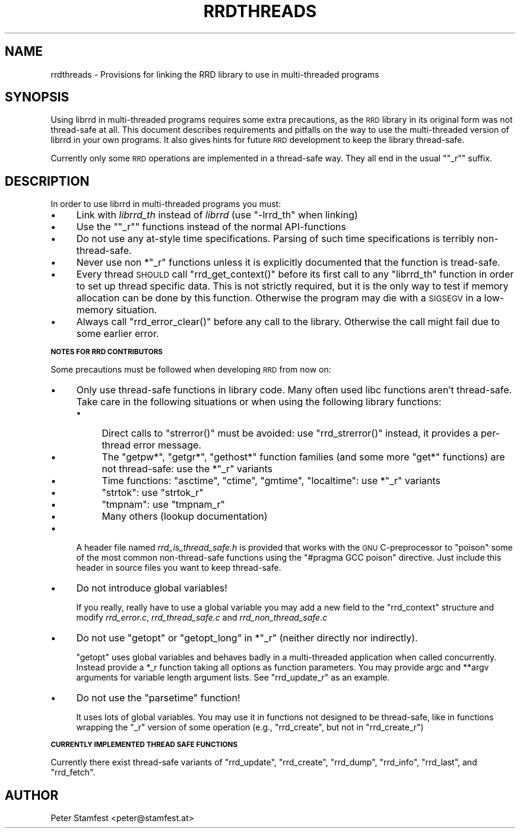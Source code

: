 .\" Automatically generated by Pod::Man v1.37, Pod::Parser v1.32
.\"
.\" Standard preamble:
.\" ========================================================================
.de Sh \" Subsection heading
.br
.if t .Sp
.ne 5
.PP
\fB\\$1\fR
.PP
..
.de Sp \" Vertical space (when we can't use .PP)
.if t .sp .5v
.if n .sp
..
.de Vb \" Begin verbatim text
.ft CW
.nf
.ne \\$1
..
.de Ve \" End verbatim text
.ft R
.fi
..
.\" Set up some character translations and predefined strings.  \*(-- will
.\" give an unbreakable dash, \*(PI will give pi, \*(L" will give a left
.\" double quote, and \*(R" will give a right double quote.  \*(C+ will
.\" give a nicer C++.  Capital omega is used to do unbreakable dashes and
.\" therefore won't be available.  \*(C` and \*(C' expand to `' in nroff,
.\" nothing in troff, for use with C<>.
.tr \(*W-
.ds C+ C\v'-.1v'\h'-1p'\s-2+\h'-1p'+\s0\v'.1v'\h'-1p'
.ie n \{\
.    ds -- \(*W-
.    ds PI pi
.    if (\n(.H=4u)&(1m=24u) .ds -- \(*W\h'-12u'\(*W\h'-12u'-\" diablo 10 pitch
.    if (\n(.H=4u)&(1m=20u) .ds -- \(*W\h'-12u'\(*W\h'-8u'-\"  diablo 12 pitch
.    ds L" ""
.    ds R" ""
.    ds C` ""
.    ds C' ""
'br\}
.el\{\
.    ds -- \|\(em\|
.    ds PI \(*p
.    ds L" ``
.    ds R" ''
'br\}
.\"
.\" If the F register is turned on, we'll generate index entries on stderr for
.\" titles (.TH), headers (.SH), subsections (.Sh), items (.Ip), and index
.\" entries marked with X<> in POD.  Of course, you'll have to process the
.\" output yourself in some meaningful fashion.
.if \nF \{\
.    de IX
.    tm Index:\\$1\t\\n%\t"\\$2"
..
.    nr % 0
.    rr F
.\}
.\"
.\" For nroff, turn off justification.  Always turn off hyphenation; it makes
.\" way too many mistakes in technical documents.
.hy 0
.if n .na
.\"
.\" Accent mark definitions (@(#)ms.acc 1.5 88/02/08 SMI; from UCB 4.2).
.\" Fear.  Run.  Save yourself.  No user-serviceable parts.
.    \" fudge factors for nroff and troff
.if n \{\
.    ds #H 0
.    ds #V .8m
.    ds #F .3m
.    ds #[ \f1
.    ds #] \fP
.\}
.if t \{\
.    ds #H ((1u-(\\\\n(.fu%2u))*.13m)
.    ds #V .6m
.    ds #F 0
.    ds #[ \&
.    ds #] \&
.\}
.    \" simple accents for nroff and troff
.if n \{\
.    ds ' \&
.    ds ` \&
.    ds ^ \&
.    ds , \&
.    ds ~ ~
.    ds /
.\}
.if t \{\
.    ds ' \\k:\h'-(\\n(.wu*8/10-\*(#H)'\'\h"|\\n:u"
.    ds ` \\k:\h'-(\\n(.wu*8/10-\*(#H)'\`\h'|\\n:u'
.    ds ^ \\k:\h'-(\\n(.wu*10/11-\*(#H)'^\h'|\\n:u'
.    ds , \\k:\h'-(\\n(.wu*8/10)',\h'|\\n:u'
.    ds ~ \\k:\h'-(\\n(.wu-\*(#H-.1m)'~\h'|\\n:u'
.    ds / \\k:\h'-(\\n(.wu*8/10-\*(#H)'\z\(sl\h'|\\n:u'
.\}
.    \" troff and (daisy-wheel) nroff accents
.ds : \\k:\h'-(\\n(.wu*8/10-\*(#H+.1m+\*(#F)'\v'-\*(#V'\z.\h'.2m+\*(#F'.\h'|\\n:u'\v'\*(#V'
.ds 8 \h'\*(#H'\(*b\h'-\*(#H'
.ds o \\k:\h'-(\\n(.wu+\w'\(de'u-\*(#H)/2u'\v'-.3n'\*(#[\z\(de\v'.3n'\h'|\\n:u'\*(#]
.ds d- \h'\*(#H'\(pd\h'-\w'~'u'\v'-.25m'\f2\(hy\fP\v'.25m'\h'-\*(#H'
.ds D- D\\k:\h'-\w'D'u'\v'-.11m'\z\(hy\v'.11m'\h'|\\n:u'
.ds th \*(#[\v'.3m'\s+1I\s-1\v'-.3m'\h'-(\w'I'u*2/3)'\s-1o\s+1\*(#]
.ds Th \*(#[\s+2I\s-2\h'-\w'I'u*3/5'\v'-.3m'o\v'.3m'\*(#]
.ds ae a\h'-(\w'a'u*4/10)'e
.ds Ae A\h'-(\w'A'u*4/10)'E
.    \" corrections for vroff
.if v .ds ~ \\k:\h'-(\\n(.wu*9/10-\*(#H)'\s-2\u~\d\s+2\h'|\\n:u'
.if v .ds ^ \\k:\h'-(\\n(.wu*10/11-\*(#H)'\v'-.4m'^\v'.4m'\h'|\\n:u'
.    \" for low resolution devices (crt and lpr)
.if \n(.H>23 .if \n(.V>19 \
\{\
.    ds : e
.    ds 8 ss
.    ds o a
.    ds d- d\h'-1'\(ga
.    ds D- D\h'-1'\(hy
.    ds th \o'bp'
.    ds Th \o'LP'
.    ds ae ae
.    ds Ae AE
.\}
.rm #[ #] #H #V #F C
.\" ========================================================================
.\"
.IX Title "RRDTHREADS 1"
.TH RRDTHREADS 1 "2008-07-23" "1.2.28" "rrdtool"
.SH "NAME"
rrdthreads \- Provisions for linking the RRD library to use in multi\-threaded programs
.SH "SYNOPSIS"
.IX Header "SYNOPSIS"
Using librrd in multi-threaded programs requires some extra
precautions, as the \s-1RRD\s0 library in its original form was not
thread-safe at all. This document describes requirements and pitfalls
on the way to use the multi-threaded version of librrd in your own
programs. It also gives hints for future \s-1RRD\s0 development to keep the
library thread\-safe.
.PP
Currently only some \s-1RRD\s0 operations are implemented in a thread-safe
way. They all end in the usual "\f(CW\*(C`_r\*(C'\fR" suffix.
.SH "DESCRIPTION"
.IX Header "DESCRIPTION"
In order to use librrd in multi-threaded programs you must:
.IP "\(bu" 4
Link with \fIlibrrd_th\fR instead of \fIlibrrd\fR (use \f(CW\*(C`\-lrrd_th\*(C'\fR when
linking)
.IP "\(bu" 4
Use the "\f(CW\*(C`_r\*(C'\fR" functions instead of the normal API-functions
.IP "\(bu" 4
Do not use any at-style time specifications. Parsing of such time
specifications is terribly non\-thread\-safe.
.IP "\(bu" 4
Never use non *\f(CW\*(C`_r\*(C'\fR functions unless it is explicitly documented that
the function is tread\-safe.
.IP "\(bu" 4
Every thread \s-1SHOULD\s0 call \f(CW\*(C`rrd_get_context()\*(C'\fR before its first call to
any \f(CW\*(C`librrd_th\*(C'\fR function in order to set up thread specific data. This
is not strictly required, but it is the only way to test if memory
allocation can be done by this function. Otherwise the program may die
with a \s-1SIGSEGV\s0 in a low-memory situation.
.IP "\(bu" 4
Always call \f(CW\*(C`rrd_error_clear()\*(C'\fR before any call to the
library. Otherwise the call might fail due to some earlier error.
.Sh "\s-1NOTES\s0 \s-1FOR\s0 \s-1RRD\s0 \s-1CONTRIBUTORS\s0"
.IX Subsection "NOTES FOR RRD CONTRIBUTORS"
Some precautions must be followed when developing \s-1RRD\s0 from now on:
.IP "\(bu" 4
Only use thread-safe functions in library code. Many often used libc
functions aren't thread\-safe. Take care in the following
situations or when using the following library functions:
.RS 4
.IP "\(bu" 4
Direct calls to \f(CW\*(C`strerror()\*(C'\fR must be avoided: use \f(CW\*(C`rrd_strerror()\*(C'\fR
instead, it provides a per-thread error message.
.IP "\(bu" 4
The \f(CW\*(C`getpw*\*(C'\fR, \f(CW\*(C`getgr*\*(C'\fR, \f(CW\*(C`gethost*\*(C'\fR function families (and some more
\&\f(CW\*(C`get*\*(C'\fR functions) are not thread\-safe: use the *\f(CW\*(C`_r\*(C'\fR variants
.IP "\(bu" 4
Time functions: \f(CW\*(C`asctime\*(C'\fR, \f(CW\*(C`ctime\*(C'\fR, \f(CW\*(C`gmtime\*(C'\fR, \f(CW\*(C`localtime\*(C'\fR: use
*\f(CW\*(C`_r\*(C'\fR variants
.IP "\(bu" 4
\&\f(CW\*(C`strtok\*(C'\fR: use \f(CW\*(C`strtok_r\*(C'\fR
.IP "\(bu" 4
\&\f(CW\*(C`tmpnam\*(C'\fR: use \f(CW\*(C`tmpnam_r\*(C'\fR
.IP "\(bu" 4
Many others (lookup documentation)
.RE
.RS 4
.RE
.IP "\(bu" 4
A header file named \fIrrd_is_thread_safe.h\fR is provided
that works with the \s-1GNU\s0 C\-preprocessor to \*(L"poison\*(R" some of the most
common non-thread-safe functions using the \f(CW\*(C`#pragma GCC poison\*(C'\fR
directive. Just include this header in source files you want to keep
thread\-safe.
.IP "\(bu" 4
Do not introduce global variables!
.Sp
If you really, really have to use a global variable you may add a new
field to the \f(CW\*(C`rrd_context\*(C'\fR structure and modify \fIrrd_error.c\fR,
\&\fIrrd_thread_safe.c\fR and \fIrrd_non_thread_safe.c\fR
.IP "\(bu" 4
Do not use \f(CW\*(C`getopt\*(C'\fR or \f(CW\*(C`getopt_long\*(C'\fR in *\f(CW\*(C`_r\*(C'\fR (neither directly nor
indirectly).
.Sp
\&\f(CW\*(C`getopt\*(C'\fR uses global variables and behaves badly in a multi-threaded
application when called concurrently. Instead provide a *_r function
taking all options as function parameters. You may provide argc and
**argv arguments for variable length argument lists. See
\&\f(CW\*(C`rrd_update_r\*(C'\fR as an example.
.IP "\(bu" 4
Do not use the \f(CW\*(C`parsetime\*(C'\fR function!
.Sp
It uses lots of global variables. You may use it in functions not designed
to be thread\-safe, like in functions wrapping the \f(CW\*(C`_r\*(C'\fR version of some
operation (e.g., \f(CW\*(C`rrd_create\*(C'\fR, but not in \f(CW\*(C`rrd_create_r\*(C'\fR)
.Sh "\s-1CURRENTLY\s0 \s-1IMPLEMENTED\s0 \s-1THREAD\s0 \s-1SAFE\s0 \s-1FUNCTIONS\s0"
.IX Subsection "CURRENTLY IMPLEMENTED THREAD SAFE FUNCTIONS"
Currently there exist thread-safe variants of \f(CW\*(C`rrd_update\*(C'\fR,
\&\f(CW\*(C`rrd_create\*(C'\fR, \f(CW\*(C`rrd_dump\*(C'\fR, \f(CW\*(C`rrd_info\*(C'\fR, \f(CW\*(C`rrd_last\*(C'\fR, and \f(CW\*(C`rrd_fetch\*(C'\fR.
.SH "AUTHOR"
.IX Header "AUTHOR"
Peter Stamfest <peter@stamfest.at>
